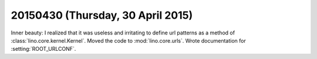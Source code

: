 ==================================
20150430 (Thursday, 30 April 2015)
==================================

Inner beauty: I realized that it was useless and irritating to define
url patterns as a method of :class:`lino.core.kernel.Kernel`. Moved
the code to :mod:`lino.core.urls`.  Wrote documentation for
:setting:`ROOT_URLCONF`.
